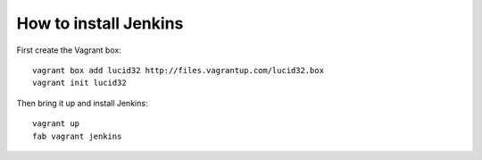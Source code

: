 How to install Jenkins
======================

First create the Vagrant box::

    vagrant box add lucid32 http://files.vagrantup.com/lucid32.box
    vagrant init lucid32

Then bring it up and install Jenkins::

    vagrant up
    fab vagrant jenkins
